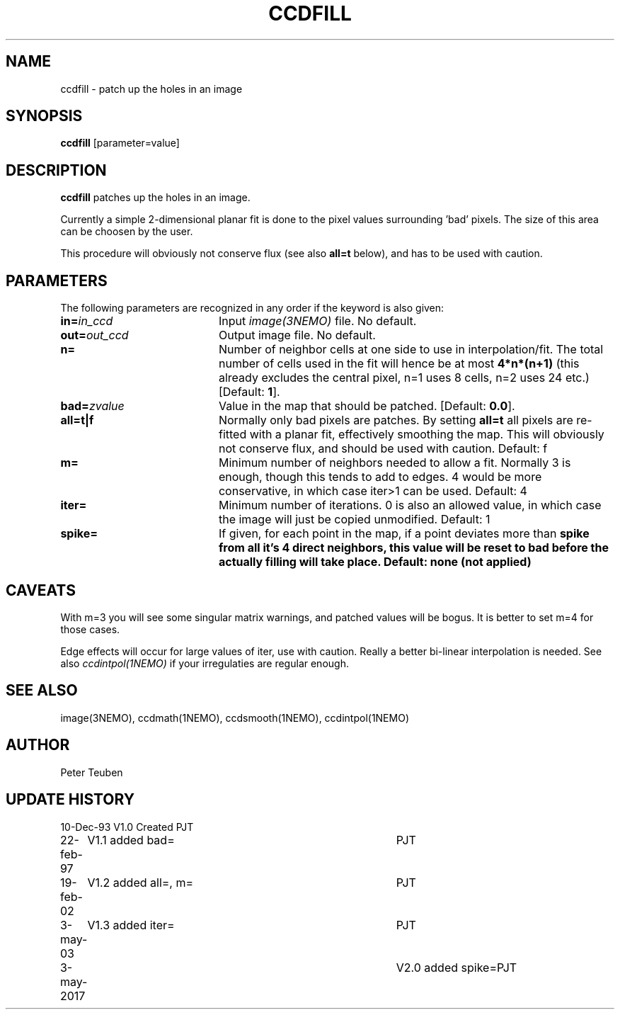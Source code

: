 .TH CCDFILL 1NEMO "3 May 2017"
.SH NAME
ccdfill \- patch up the holes in an image
.SH SYNOPSIS
\fBccdfill\fP [parameter=value]
.SH DESCRIPTION
\fBccdfill\fP patches up the holes in an image.
.PP
Currently a simple 2-dimensional planar fit is done to the
pixel values surrounding 'bad' pixels. The size of this area
can be choosen by the user.
.PP
This procedure will obviously not conserve flux (see also
\fBall=t\fP below), and has to be used with caution.
.SH PARAMETERS
The following parameters are recognized in any order if the keyword
is also given:
.TP 20
\fBin=\fP\fIin_ccd\fP
Input \fIimage(3NEMO)\fP file.
No default.
.TP
\fBout=\fP\fIout_ccd\fP
Output image file.
No default.
.TP
\fBn=\fP
Number of neighbor cells at one side to use in interpolation/fit.
The total number of cells used in the fit will hence be at most
\fB4*n*(n+1)\fP
(this already excludes the central pixel, n=1 uses 8 cells, n=2 
uses 24 etc.)
[Default: \fB1\fP].
.TP
\fBbad=\fP\fIzvalue\fP
Value in the map that should be patched.
[Default: \fB0.0\fP].
.TP
\fBall=t|f\fP
Normally only bad pixels are patches. By setting \fBall=t\fP all pixels
are re-fitted with a planar fit, effectively smoothing the map. This
will obviously not conserve flux, and should be used with caution.
Default: f
.TP
\fBm=\fP
Minimum number of neighbors needed to allow a fit. Normally 3 is enough,
though this tends to add to edges. 4 would be more conservative, in
which case iter>1 can be used.
Default: 4
.TP
\fBiter=\fP
Minimum number of iterations.  0 is also an allowed value, in which
case the image will just be copied unmodified.
Default: 1
.TP
\fBspike=\fP
If given, for each point in the map, if a point deviates more than \fBspike\fB from
all it's 4 direct neighbors, this value will be reset to \fBbad\fP before the actually
filling will take place. Default: none (not applied)
.SH CAVEATS
With m=3 you will see some singular matrix warnings, and patched values
will be bogus. It is better to set m=4 for those cases.
.PP
Edge effects will occur for large values of iter, use with caution. Really 
a better bi-linear interpolation is needed. See also 
\fIccdintpol(1NEMO)\fP if your irregulaties are regular enough.
.SH SEE ALSO
image(3NEMO), ccdmath(1NEMO), ccdsmooth(1NEMO), ccdintpol(1NEMO)
.SH AUTHOR
Peter Teuben
.SH UPDATE HISTORY
.nf
.ta +1.0i +4.0i
10-Dec-93	V1.0 Created	PJT
22-feb-97	V1.1 added bad=	PJT
19-feb-02	V1.2 added all=, m=	PJT
3-may-03	V1.3 added iter=	PJT
3-may-2017	V2.0 added spike=	PJT
.fi
